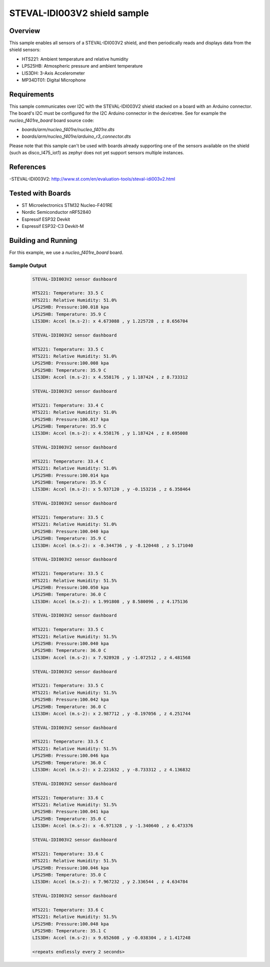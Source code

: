 .. _steval-idi003V2-sample:

STEVAL-IDI003V2 shield sample
#################################################

Overview
********
This sample enables all sensors of a STEVAL-IDI003V2 shield, and then
periodically reads and displays data from the shield sensors:

- HTS221: Ambient temperature and relative humidity
- LPS25HB: Atmospheric pressure and ambient temperature
- LIS3DH: 3-Axis Accelerometer
- MP34DT01: Digital Microphone

Requirements
************

This sample communicates over I2C with the STEVAL-IDI003V2 shield
stacked on a board with an Arduino connector. The board's I2C must be
configured for the I2C Arduino connector in the devicetree.
See for example the `nucleo_f401re_board` board source code:

- `boards/arm/nucleo_f401re/nucleo_f401re.dts`
- `boards/arm/nucleo_f401re/arduino_r3_connector.dts`

Please note that this sample can't be used with boards already supporting
one of the sensors available on the shield (such as disco_l475_iot1) as zephyr
does not yet support sensors multiple instances.

References
**********

-STEVAL-IDI003V2: http://www.st.com/en/evaluation-tools/steval-idi003v2.html

Tested with Boards
******************

- ST Microelectronics STM32 Nucleo-F401RE
- Nordic Semiconductor nRF52840
- Espressif ESP32 Devkit
- Espressif ESP32-C3 Devkit-M

Building and Running
********************

For this example, we use a `nucleo_f401re_board` board.

Sample Output
=============

 .. code-block:: console

    STEVAL-IDI003V2 sensor dashboard

    HTS221: Temperature: 33.5 C
    HTS221: Relative Humidity: 51.0%
    LPS25HB: Pressure:100.018 kpa
    LPS25HB: Temperature: 35.9 C
    LIS3DH: Accel (m.s-2): x 4.673088 , y 1.225728 , z 8.656704

    STEVAL-IDI003V2 sensor dashboard

    HTS221: Temperature: 33.5 C
    HTS221: Relative Humidity: 51.0%
    LPS25HB: Pressure:100.008 kpa
    LPS25HB: Temperature: 35.9 C
    LIS3DH: Accel (m.s-2): x 4.558176 , y 1.187424 , z 8.733312

    STEVAL-IDI003V2 sensor dashboard

    HTS221: Temperature: 33.4 C
    HTS221: Relative Humidity: 51.0%
    LPS25HB: Pressure:100.017 kpa
    LPS25HB: Temperature: 35.9 C
    LIS3DH: Accel (m.s-2): x 4.558176 , y 1.187424 , z 8.695008

    STEVAL-IDI003V2 sensor dashboard

    HTS221: Temperature: 33.4 C
    HTS221: Relative Humidity: 51.0%
    LPS25HB: Pressure:100.014 kpa
    LPS25HB: Temperature: 35.9 C
    LIS3DH: Accel (m.s-2): x 5.937120 , y -0.153216 , z 6.358464

    STEVAL-IDI003V2 sensor dashboard

    HTS221: Temperature: 33.5 C
    HTS221: Relative Humidity: 51.0%
    LPS25HB: Pressure:100.040 kpa
    LPS25HB: Temperature: 35.9 C
    LIS3DH: Accel (m.s-2): x -0.344736 , y -8.120448 , z 5.171040

    STEVAL-IDI003V2 sensor dashboard

    HTS221: Temperature: 33.5 C
    HTS221: Relative Humidity: 51.5%
    LPS25HB: Pressure:100.050 kpa
    LPS25HB: Temperature: 36.0 C
    LIS3DH: Accel (m.s-2): x 1.991808 , y 8.580096 , z 4.175136

    STEVAL-IDI003V2 sensor dashboard

    HTS221: Temperature: 33.5 C
    HTS221: Relative Humidity: 51.5%
    LPS25HB: Pressure:100.040 kpa
    LPS25HB: Temperature: 36.0 C
    LIS3DH: Accel (m.s-2): x 7.928928 , y -1.072512 , z 4.481568

    STEVAL-IDI003V2 sensor dashboard

    HTS221: Temperature: 33.5 C
    HTS221: Relative Humidity: 51.5%
    LPS25HB: Pressure:100.042 kpa
    LPS25HB: Temperature: 36.0 C
    LIS3DH: Accel (m.s-2): x 2.987712 , y -8.197056 , z 4.251744

    STEVAL-IDI003V2 sensor dashboard

    HTS221: Temperature: 33.5 C
    HTS221: Relative Humidity: 51.5%
    LPS25HB: Pressure:100.046 kpa
    LPS25HB: Temperature: 36.0 C
    LIS3DH: Accel (m.s-2): x 2.221632 , y -8.733312 , z 4.136832

    STEVAL-IDI003V2 sensor dashboard

    HTS221: Temperature: 33.6 C
    HTS221: Relative Humidity: 51.5%
    LPS25HB: Pressure:100.041 kpa
    LPS25HB: Temperature: 35.0 C
    LIS3DH: Accel (m.s-2): x -6.971328 , y -1.340640 , z 6.473376

    STEVAL-IDI003V2 sensor dashboard

    HTS221: Temperature: 33.6 C
    HTS221: Relative Humidity: 51.5%
    LPS25HB: Pressure:100.046 kpa
    LPS25HB: Temperature: 35.0 C
    LIS3DH: Accel (m.s-2): x 7.967232 , y 2.336544 , z 4.634784

    STEVAL-IDI003V2 sensor dashboard

    HTS221: Temperature: 33.6 C
    HTS221: Relative Humidity: 51.5%
    LPS25HB: Pressure:100.048 kpa
    LPS25HB: Temperature: 35.1 C
    LIS3DH: Accel (m.s-2): x 9.652608 , y -0.038304 , z 1.417248

    <repeats endlessly every 2 seconds>
